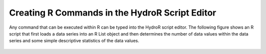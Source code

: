 .. index:: Creating R Commands in the HydroR Script Editor

Creating R Commands in the HydroR Script Editor
=====================================================
  
Any command that can be executed within R can be typed into the HydroR script editor.  The following figure shows an R script that first loads a data series into an R List object and then determines the number of data values within the data series and some simple descriptive statistics of the data values.

.. figure:: ./images/HR_image004.png
  :align: center 